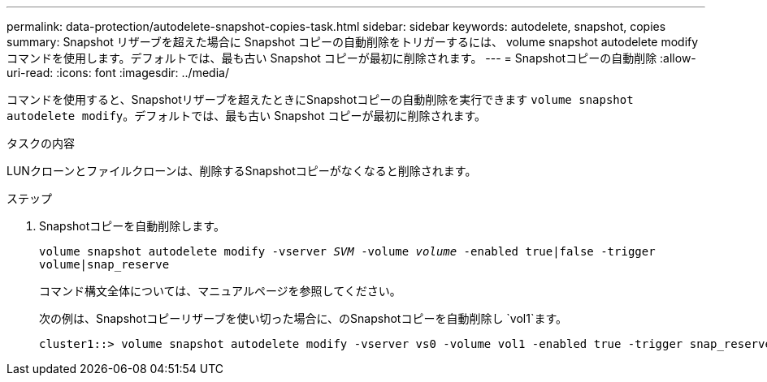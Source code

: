 ---
permalink: data-protection/autodelete-snapshot-copies-task.html 
sidebar: sidebar 
keywords: autodelete, snapshot, copies 
summary: Snapshot リザーブを超えた場合に Snapshot コピーの自動削除をトリガーするには、 volume snapshot autodelete modify コマンドを使用します。デフォルトでは、最も古い Snapshot コピーが最初に削除されます。 
---
= Snapshotコピーの自動削除
:allow-uri-read: 
:icons: font
:imagesdir: ../media/


[role="lead"]
コマンドを使用すると、Snapshotリザーブを超えたときにSnapshotコピーの自動削除を実行できます `volume snapshot autodelete modify`。デフォルトでは、最も古い Snapshot コピーが最初に削除されます。

.タスクの内容
LUNクローンとファイルクローンは、削除するSnapshotコピーがなくなると削除されます。

.ステップ
. Snapshotコピーを自動削除します。
+
`volume snapshot autodelete modify -vserver _SVM_ -volume _volume_ -enabled true|false -trigger volume|snap_reserve`

+
コマンド構文全体については、マニュアルページを参照してください。

+
次の例は、Snapshotコピーリザーブを使い切った場合に、のSnapshotコピーを自動削除し `vol1`ます。

+
[listing]
----
cluster1::> volume snapshot autodelete modify -vserver vs0 -volume vol1 -enabled true -trigger snap_reserve
----

